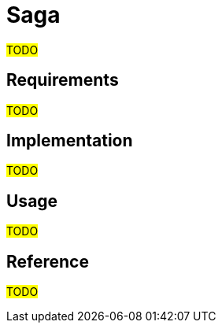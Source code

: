 = Saga

#TODO#

== Requirements

#TODO#

== Implementation

#TODO#

== Usage

#TODO#

== Reference

#TODO#
